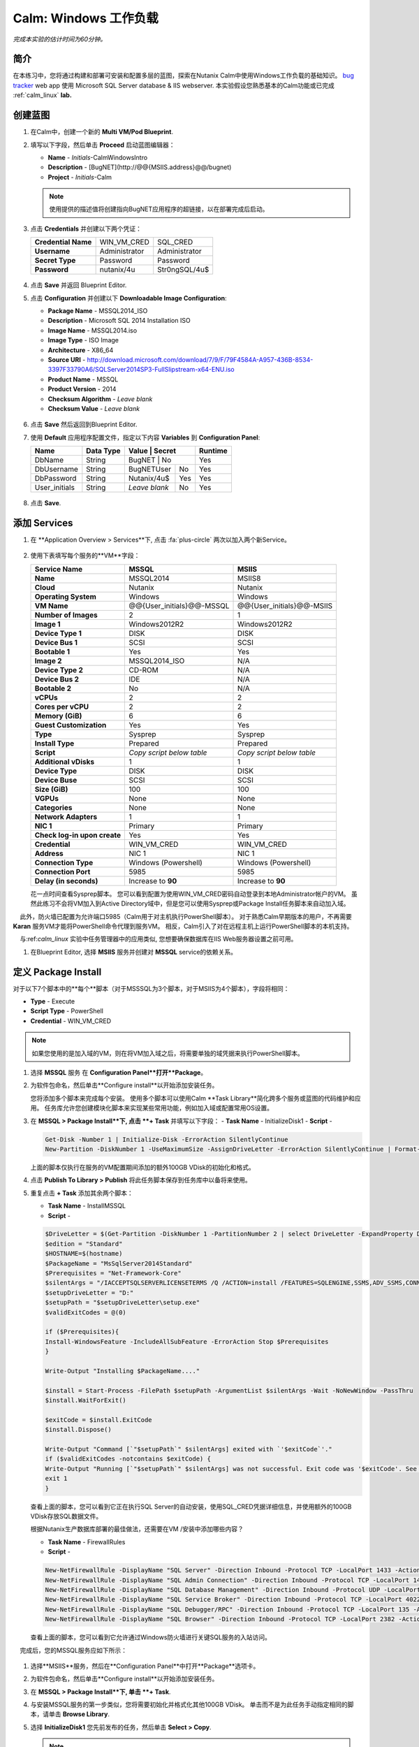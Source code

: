 .. _calm_win:

-----------------------
Calm: Windows 工作负载
-----------------------

*完成本实验的估计时间为60分钟。*

简介
++++++++

在本练习中，您将通过构建和部署可安装和配置多层的蓝图，探索在Nutanix Calm中使用Windows工作负载的基础知识。 `bug tracker <http://bugnetproject.com/documentation/>`_  web app 使用 Microsoft SQL Server database & IIS webserver. 本实验假设您熟悉基本的Calm功能或已完成 :ref:`calm_linux` **lab.**

创建蓝图
++++++++++++++++++++++

#. 在Calm中，创建一个新的 **Multi VM/Pod Blueprint**.

#. 填写以下字段，然后单击 **Proceed** 启动蓝图编辑器：

   - **Name** - *Initials*-CalmWindowsIntro
   - **Description** - [BugNET](\http://@@{MSIIS.address}@@/bugnet)
   - **Project** - *Initials*-Calm

   .. note::

     使用提供的描述值将创建指向BugNET应用程序的超链接，以在部署完成后启动。

#. 点击 **Credentials** 并创建以下两个凭证：

   +---------------------+---------------------+---------------------+
   | **Credential Name** | WIN_VM_CRED         | SQL_CRED            |
   +---------------------+---------------------+---------------------+
   | **Username**        | Administrator       | Administrator       |
   +---------------------+---------------------+---------------------+
   | **Secret Type**     | Password            | Password            |
   +---------------------+---------------------+---------------------+
   | **Password**        | nutanix/4u          | Str0ngSQL/4u$       |
   +---------------------+---------------------+---------------------+

   .. figure:: images/credentials.png

#. 点击 **Save** 并返回 Blueprint Editor.

#. 点击 **Configuration** 并创建以下 **Downloadable Image Configuration**:

   - **Package Name** - MSSQL2014_ISO
   - **Description** - Microsoft SQL 2014 Installation ISO
   - **Image Name** - MSSQL2014.iso
   - **Image Type** - ISO Image
   - **Architecture** - X86_64
   - **Source URI** - http://download.microsoft.com/download/7/9/F/79F4584A-A957-436B-8534-3397F33790A6/SQLServer2014SP3-FullSlipstream-x64-ENU.iso
   - **Product Name** - MSSQL
   - **Product Version** - 2014
   - **Checksum Algorithm** - *Leave blank*
   - **Checksum Value** - *Leave blank*

   .. figure:: images/downloadable_image_config.png

#. 点击 **Save** 然后返回到Blueprint Editor.

#. 使用 **Default** 应用程序配置文件，指定以下内容 **Variables** 到 **Configuration Panel**:

   +---------------------+---------------+----------------+---------------+---------------+
   | **Name**            | **Data Type** | **Value**      | **Secret**    | **Runtime**   |
   +=====================+===============+=================+==============+===============+
   | DbName              | String        | BugNET         | No            | Yes           |
   +---------------------+---------------+----------------+---------------+---------------+
   | DbUsername          | String        | BugNETUser     | No            | Yes           |
   +---------------------+---------------+----------------+---------------+---------------+
   | DbPassword          | String        | Nutanix/4u$    | Yes           | Yes           |
   +---------------------+---------------+----------------+---------------+---------------+
   | User_initials       | String        | *Leave blank*  | No            | Yes           |
   +---------------------+---------------+----------------+---------------+---------------+

   .. figure:: images/variables.png

#. 点击 **Save**.

添加 Services
+++++++++++++++

#. 在 **Application Overview > Services**下, 点击 :fa:`plus-circle` 两次以加入两个新Service。

   .. figure:: images/create_service.png

#. 使用下表填写每个服务的**VM**字段：

   +------------------------------+---------------------------+---------------------------+
   | **Service Name**             | **MSSQL**                 | **MSIIS**                 |
   +------------------------------+---------------------------+---------------------------+
   | **Name**                     | MSSQL2014                 | MSIIS8                    |
   +------------------------------+---------------------------+---------------------------+
   | **Cloud**                    | Nutanix                   | Nutanix                   |
   +------------------------------+---------------------------+---------------------------+
   | **Operating System**         | Windows                   | Windows                   |
   +------------------------------+---------------------------+---------------------------+
   | **VM Name**                  | @@{User_initials}@@-MSSQL | @@{User_initials}@@-MSIIS |
   +------------------------------+---------------------------+---------------------------+
   | **Number of Images**         | 2                         | 1                         |
   +------------------------------+---------------------------+---------------------------+
   | **Image 1**                  | Windows2012R2             | Windows2012R2             |
   +------------------------------+---------------------------+---------------------------+
   | **Device Type 1**            | DISK                      | DISK                      |
   +------------------------------+---------------------------+---------------------------+
   | **Device Bus 1**             | SCSI                      | SCSI                      |
   +------------------------------+---------------------------+---------------------------+
   | **Bootable 1**               | Yes                       | Yes                       |
   +------------------------------+---------------------------+---------------------------+
   | **Image 2**                  | MSSQL2014_ISO             | N/A                       |
   +------------------------------+---------------------------+---------------------------+
   | **Device Type 2**            | CD-ROM                    | N/A                       |
   +------------------------------+---------------------------+---------------------------+
   | **Device Bus 2**             | IDE                       | N/A                       |
   +------------------------------+---------------------------+---------------------------+
   | **Bootable 2**               | No                        | N/A                       |
   +------------------------------+---------------------------+---------------------------+
   | **vCPUs**                    | 2                         | 2                         |
   +------------------------------+---------------------------+---------------------------+
   | **Cores per vCPU**           | 2                         | 2                         |
   +------------------------------+---------------------------+---------------------------+
   | **Memory (GiB)**             | 6                         | 6                         |
   +------------------------------+---------------------------+---------------------------+
   | **Guest Customization**      | Yes                       | Yes                       |
   +------------------------------+---------------------------+---------------------------+
   | **Type**                     | Sysprep                   | Sysprep                   |
   +------------------------------+---------------------------+---------------------------+
   | **Install Type**             | Prepared                  | Prepared                  |
   +------------------------------+---------------------------+---------------------------+
   | **Script**                   | *Copy script below table* | *Copy script below table* |
   +------------------------------+---------------------------+---------------------------+
   | **Additional vDisks**        | 1                         | 1                         |
   +------------------------------+---------------------------+---------------------------+
   | **Device Type**              | DISK                      | DISK                      |
   +------------------------------+---------------------------+---------------------------+
   | **Device Buse**              | SCSI                      | SCSI                      |
   +------------------------------+---------------------------+---------------------------+
   | **Size (GiB)**               | 100                       | 100                       |
   +------------------------------+---------------------------+---------------------------+
   | **VGPUs**                    | None                      | None                      |
   +------------------------------+---------------------------+---------------------------+
   | **Categories**               | None                      | None                      |
   +------------------------------+---------------------------+---------------------------+
   | **Network Adapters**         | 1                         | 1                         |
   +------------------------------+---------------------------+---------------------------+
   | **NIC 1**                    | Primary                   | Primary                   |
   +------------------------------+---------------------------+---------------------------+
   | **Check log-in upon create** | Yes                       | Yes                       |
   +------------------------------+---------------------------+---------------------------+
   | **Credential**               | WIN_VM_CRED               | WIN_VM_CRED               |
   +------------------------------+---------------------------+---------------------------+
   | **Address**                  | NIC 1                     | NIC 1                     |
   +------------------------------+---------------------------+---------------------------+
   | **Connection Type**          | Windows (Powershell)      | Windows (Powershell)      |
   +------------------------------+---------------------------+---------------------------+
   | **Connection Port**          | 5985                      | 5985                      |
   +------------------------------+---------------------------+---------------------------+
   | **Delay (in seconds)**       | Increase to **90**        | Increase to **90**        |
   +------------------------------+---------------------------+---------------------------+

   .. code-block:: XML
     :caption: Sysprep Script

     <?xml version="1.0" encoding="UTF-8"?>
     <unattend xmlns="urn:schemas-microsoft-com:unattend">
       <settings pass="specialize">
          <component xmlns:wcm="http://schemas.microsoft.com/WMIConfig/2002/State" xmlns:xsi="http://www.w3.org/2001/XMLSchema-instance" name="Microsoft-Windows-Shell-Setup" processorArchitecture="amd64" publicKeyToken="31bf3856ad364e35" language="neutral" versionScope="nonSxS">
             <ComputerName>@@{name}@@</ComputerName>
             <RegisteredOrganization>Nutanix</RegisteredOrganization>
             <RegisteredOwner>Acropolis</RegisteredOwner>
             <TimeZone>UTC</TimeZone>
          </component>
          <component xmlns="" name="Microsoft-Windows-TerminalServices-LocalSessionManager" publicKeyToken="31bf3856ad364e35" language="neutral" versionScope="nonSxS" processorArchitecture="amd64">
             <fDenyTSConnections>false</fDenyTSConnections>
          </component>
          <component xmlns="" name="Microsoft-Windows-TerminalServices-RDP-WinStationExtensions" publicKeyToken="31bf3856ad364e35" language="neutral" versionScope="nonSxS" processorArchitecture="amd64">
             <UserAuthentication>0</UserAuthentication>
          </component>
          <component xmlns:wcm="http://schemas.microsoft.com/WMIConfig/2002/State" xmlns:xsi="http://www.w3.org/2001/XMLSchema-instance" name="Networking-MPSSVC-Svc" processorArchitecture="amd64" publicKeyToken="31bf3856ad364e35" language="neutral" versionScope="nonSxS">
             <FirewallGroups>
                <FirewallGroup wcm:action="add" wcm:keyValue="RemoteDesktop">
                   <Active>true</Active>
                   <Profile>all</Profile>
                   <Group>@FirewallAPI.dll,-28752</Group>
                </FirewallGroup>
             </FirewallGroups>
          </component>
       </settings>
       <settings pass="oobeSystem">
          <component xmlns:wcm="http://schemas.microsoft.com/WMIConfig/2002/State" xmlns:xsi="http://www.w3.org/2001/XMLSchema-instance" name="Microsoft-Windows-Shell-Setup" processorArchitecture="amd64" publicKeyToken="31bf3856ad364e35" language="neutral" versionScope="nonSxS">
             <UserAccounts>
                <AdministratorPassword>
                   <Value>@@{WIN_VM_CRED.secret}@@</Value>
                   <PlainText>true</PlainText>
                </AdministratorPassword>
             </UserAccounts>
             <AutoLogon>
                <Password>
                   <Value>@@{WIN_VM_CRED.secret}@@</Value>
                   <PlainText>true</PlainText>
                </Password>
                <Enabled>true</Enabled>
                <Username>Administrator</Username>
             </AutoLogon>
             <FirstLogonCommands>
                <SynchronousCommand wcm:action="add">
                   <CommandLine>cmd.exe /c netsh firewall add portopening TCP 5985 "Port 5985"</CommandLine>
                   <Description>Win RM port open</Description>
                   <Order>1</Order>
                   <RequiresUserInput>true</RequiresUserInput>
                </SynchronousCommand>
                <SynchronousCommand wcm:action="add">
                   <CommandLine>powershell -Command "Enable-PSRemoting -SkipNetworkProfileCheck -Force"</CommandLine>
                   <Description>Enable PS-Remoting</Description>
                   <Order>2</Order>
                   <RequiresUserInput>true</RequiresUserInput>
                </SynchronousCommand>
                <SynchronousCommand wcm:action="add">
                   <CommandLine>powershell -Command "Set-ExecutionPolicy -ExecutionPolicy RemoteSigned"</CommandLine>
                   <Description>Enable Remote-Signing</Description>
                   <Order>3</Order>
                   <RequiresUserInput>false</RequiresUserInput>
                </SynchronousCommand>
             </FirstLogonCommands>
             <OOBE>
                <HideEULAPage>true</HideEULAPage>
                <SkipMachineOOBE>true</SkipMachineOOBE>
             </OOBE>
          </component>
          <component xmlns:wcm="http://schemas.microsoft.com/WMIConfig/2002/State" xmlns:xsi="http://www.w3.org/2001/XMLSchema-instance" name="Microsoft-Windows-International-Core" processorArchitecture="amd64" publicKeyToken="31bf3856ad364e35" language="neutral" versionScope="nonSxS">
             <InputLocale>en-US</InputLocale>
             <SystemLocale>en-US</SystemLocale>
             <UILanguageFallback>en-us</UILanguageFallback>
             <UILanguage>en-US</UILanguage>
                <UserLocale>en-US</UserLocale>
          </component>
       </settings>
     </unattend>

   花一点时间查看Sysprep脚本。 您可以看到配置为使用WIN_VM_CRED密码自动登录到本地Administrator帐户的VM。 虽然此练习不会将VM加入到Active Directory域中，但是您可以使用Sysprep或Package Install任务脚本来自动加入域。

    此外，防火墙已配置为允许端口5985（Calm用于对主机执行PowerShell脚本）。 对于熟悉Calm早期版本的用户，不再需要 **Karan** 服务VM才能将PowerShell命令代理到服务VM。 相反，Calm引入了对在远程主机上运行PowerShell脚本的本机支持。

    与:ref:`calm_linux` 实验中任务管理器中的应用类似, 您想要确保数据库在IIS Web服务器设置之前可用。

#. 在Blueprint Editor, 选择 **MSIIS** 服务并创建对 **MSSQL** service的依赖关系。

   .. figure:: images/services.png

定义 Package Install
++++++++++++++++++++++++

对于以下7个脚本中的**每个**脚本（对于MSSSQL为3个脚本，对于MSIIS为4个脚本），字段将相同：

- **Type** - Execute
- **Script Type** - PowerShell
- **Credential** - WIN_VM_CRED

.. note::

  如果您使用的是加入域的VM，则在将VM加入域之后，将需要单独的域凭据来执行PowerShell脚本。

#. 选择 **MSSQL** 服务 在 **Configuration Panel**打开**Package**。

#. 为软件包命名，然后单击**Configure install**以开始添加安装任务。

   您将添加多个脚本来完成每个安装。 使用多个脚本可以使用Calm **Task Library**简化跨多个服务或蓝图的代码维护和应用。 任务库允许您创建模块化脚本来实现某些常用功能，例如加入域或配置常用OS设置。

#. 在 **MSSQL > Package Install**下, 点击 **+ Task** 并填写以下字段：
   - **Task Name** - InitializeDisk1
   - **Script** -

   .. code-block:: powershell

     Get-Disk -Number 1 | Initialize-Disk -ErrorAction SilentlyContinue
     New-Partition -DiskNumber 1 -UseMaximumSize -AssignDriveLetter -ErrorAction SilentlyContinue | Format-Volume -Confirm:$false

   上面的脚本仅执行在服务的VM配置期间添加的额外100GB VDisk的初始化和格式。

#. 点击 **Publish To Library > Publish** 将此任务脚本保存到任务库中以备将来使用。

#. 重复点击 **+ Task** 添加其余两个脚本：

   - **Task Name** - InstallMSSQL
   - **Script** -

   .. code-block:: powershell

     $DriveLetter = $(Get-Partition -DiskNumber 1 -PartitionNumber 2 | select DriveLetter -ExpandProperty DriveLetter)
     $edition = "Standard"
     $HOSTNAME=$(hostname)
     $PackageName = "MsSqlServer2014Standard"
     $Prerequisites = "Net-Framework-Core"
     $silentArgs = "/IACCEPTSQLSERVERLICENSETERMS /Q /ACTION=install /FEATURES=SQLENGINE,SSMS,ADV_SSMS,CONN,IS,BC,SDK,BOL /SECURITYMODE=sql /SAPWD=`"@@{SQL_CRED.secret}@@`" /ASSYSADMINACCOUNTS=`"@@{SQL_CRED.username}@@`" /SQLSYSADMINACCOUNTS=`"@@{SQL_CRED.username}@@`" /INSTANCEID=MSSQLSERVER /INSTANCENAME=MSSQLSERVER /UPDATEENABLED=False /INDICATEPROGRESS /TCPENABLED=1 /INSTALLSQLDATADIR=`"${DriveLetter}:\Microsoft SQL Server`""
     $setupDriveLetter = "D:"
     $setupPath = "$setupDriveLetter\setup.exe"
     $validExitCodes = @(0)

     if ($Prerequisites){
     Install-WindowsFeature -IncludeAllSubFeature -ErrorAction Stop $Prerequisites
     }

     Write-Output "Installing $PackageName...."

     $install = Start-Process -FilePath $setupPath -ArgumentList $silentArgs -Wait -NoNewWindow -PassThru
     $install.WaitForExit()

     $exitCode = $install.ExitCode
     $install.Dispose()

     Write-Output "Command [`"$setupPath`" $silentArgs] exited with `'$exitCode`'."
     if ($validExitCodes -notcontains $exitCode) {
     Write-Output "Running [`"$setupPath`" $silentArgs] was not successful. Exit code was '$exitCode'. See log for possible error messages."
     exit 1
     }

   查看上面的脚本，您可以看到它正在执行SQL Server的自动安装，使用SQL_CRED凭据详细信息，并使用额外的100GB VDisk存放SQL数据文件。

   根据Nutanix生产数据库部署的最佳做法，还需要在VM /安装中添加哪些内容？

   - **Task Name** - FirewallRules
   - **Script** -

   .. code-block:: powershell

     New-NetFirewallRule -DisplayName "SQL Server" -Direction Inbound -Protocol TCP -LocalPort 1433 -Action allow
     New-NetFirewallRule -DisplayName "SQL Admin Connection" -Direction Inbound -Protocol TCP -LocalPort 1434 -Action allow
     New-NetFirewallRule -DisplayName "SQL Database Management" -Direction Inbound -Protocol UDP -LocalPort 1434 -Action allow
     New-NetFirewallRule -DisplayName "SQL Service Broker" -Direction Inbound -Protocol TCP -LocalPort 4022 -Action allow
     New-NetFirewallRule -DisplayName "SQL Debugger/RPC" -Direction Inbound -Protocol TCP -LocalPort 135 -Action allow
     New-NetFirewallRule -DisplayName "SQL Browser" -Direction Inbound -Protocol TCP -LocalPort 2382 -Action allow

   查看上面的脚本，您可以看到它允许通过Windows防火墙进行关键SQL服务的入站访问。

    完成后，您的MSSQL服务应如下所示：

   .. figure:: images/mssql_package_install.png

#. 选择**MSIIS**服务，然后在**Configuration Panel**中打开**Package**选项卡。

#. 为软件包命名，然后单击**Configure install**以开始添加安装任务。

#. 在 **MSSQL > Package Install**下, 单击 **+ Task**.

#. 与安装MSSQL服务的第一步类似，您将需要初始化并格式化其他100GB VDisk。 单击而不是为此任务手动指定相同的脚本，请单击 **Browse Library**.

#. 选择 **InitializeDisk1** 您先前发布的任务，然后单击 **Select > Copy**.

   .. figure:: images/task_library.png

   .. note::

     如果发布的任务中存在Calm宏，则任务库还使您能够提供变量定义。

#. 指定 **Name** 和 **Credential**, 然后重复点击 **+ Task** 添加其余三个脚本：

   - **Task Name** - InstallWebPI
   - **Script** -

   .. code-block:: powershell

     # Install WPI
     New-Item c:/msi -Type Directory
     Invoke-WebRequest 'http://download.microsoft.com/download/C/F/F/CFF3A0B8-99D4-41A2-AE1A-496C08BEB904/WebPlatformInstaller_amd64_en-US.msi' -OutFile c:/msi/WebPlatformInstaller_amd64_en-US.msi
     Start-Process 'c:/msi/WebPlatformInstaller_amd64_en-US.msi' '/qn' -PassThru | Wait-Process
     cd 'C:/Program Files/Microsoft/Web Platform Installer'; .\WebpiCmd.exe /Install /Products:'UrlRewrite2,ARRv3_0' /AcceptEULA /Log:c:/msi/WebpiCmd.log

   上面的脚本将安装Microsoft Web Platform Installer（WebPI），该WebPI用于下载，安装和更新Microsoft Web Platform的组件，包括Internet信息服务（IIS），IIS媒体平台技术，SQL Server Express，.NET Framework 和Visual Web Developer。

   - **Task Name** - InstallNetFeatures
   - **Script** -

   .. code-block:: powershell

     # Enable Repair via Windows Update
     $servicing = "HKLM:\SOFTWARE\Microsoft\Windows\CurrentVersion\policies\Servicing"
     New-Item -Path $servicing -Force
     Set-ItemProperty -Path $servicing -Name RepairContentServerSource -Value 2

     # Install Features
     Install-WindowsFeature -Name NET-Framework-Core
     Install-WindowsFeature -Name NET-WCF-Services45 -IncludeAllSubFeature

   上面的脚本在VM上安装.NET Framework 4.5。

   - **Task Name** - InstallBugNetApp
   - **Script** -

   .. code-block:: powershell

     # Create the installation configuration file
     $configFile = "AppPath[@]Default Web Site/bugnet
     DbServer[@]@@{MSSQL.address}@@
     DbName[@]@@{DbName}@@
     DbUsername[@]@@{DbUsername}@@
     Database Password[@]@@{DbPassword}@@
     DbAdminUsername[@]sa
     DbAdminPassword[@]@@{SQL_CRED.secret}@@"

     echo $configFile >> BugNET0.app

     # Install the application via Web PI
     WebpiCmd-x64.exe /Install /UseRemoteDatabase /Application:BugNET@BugNET0.app /AcceptEula

   上面的脚本使用您在练习开始时定义的Application Profile变量来填充Bug Tracker应用程序的配置文件。 然后，它利用WebPI从以下位置安装应用程序： `Microsoft Web App Gallery <https://webgallery.microsoft.com/gallery>`_. 只需进行最小的更改，您就可以利用Gallery中许多受欢迎的应用程序，包括CMS，电子商务，Wiki，票务等应用程序。

   完成后，您的MSIIS服务应如下所示：

   .. figure:: images/msiis_package_install.png

#. 单击 **Save**.

运行蓝图
+++++++++++++++++++++++

#. 在蓝图编辑器的上方工具栏中，单击 **Launch**.

#. 指定唯一 **Application Name** (e.g. *Initials*\ -BugNET) and your **User_initials** Runtime为VM命名的变量值。

#. 单击 **Create**.

   **Audit** 选项卡可用于监视应用程序的部署。 该应用程序大约需要20分钟才能部署。

#. 一旦“创建”操作完成，并且应用程序处于**Running**状态，请在新选项卡中打开**BugNET**链接。

   .. figure:: images/bugnet_link.png

#. 系统将显示**Installation Status Report**页面。 等待它报告“安装完成”**Installation Complete**，然后单击底部的链接以访问该应用程序。
   .. figure:: images/bugnet_setup.png

  恭喜！ 现在，您有了一个功能齐全的错误跟踪应用程序，可以利用Microsoft SQL Server和IIS自动进行配置。

   .. figure:: images/bugnet_app.png

(Optional) Scale Out IIS Tier
+++++++++++++++++++++++++++++

Leveraging the same approach from the :ref:`calm_linux` lab of having multiple web server replicas, can you add a CentOS based HAProxy service to this blueprint to allow for load balancing across multiple IIS servers?

(Optional) 通过Era管理 MSSQL 
++++++++++++++++++++++++++++++++++

完成 :ref:`era` 实验室，对Era的功能和操作有基本的了解。

使用默认凭据（** admin / password **）登录到BugNET应用程序，然后按照向导创建一个新项目。

您刚刚部署了生产BugNET应用程序，现在希望使用最新的可用生产数据快速部署多个开发/测试实例。

您是否可以构建一个利用SQL Server数据库的Era克隆版本的蓝图？

**提示**

-首先克隆您现有的蓝图！

-在Era中注册SQL Server源数据库时，此部署使用默认的MSSQLServer实例名称。 您可以使用Windows身份验证通过WIN_VM_CRED凭据访问SQL Server实例。

-在“静默”中添加服务时，其中一种“云”类型使用的是“现有VM”。 现有的VM仅需要VM的IP地址和登录凭据。

-克隆时，Windows Server 2012 R2 VM的Windows许可证密钥为``W3GGN-FT8W3-Y4M27-J84CP-Q3VJ9''。

-您可以使用半自动方法，其中对克隆的数据库IP使用** Runtime **变量。 在这种情况下，您将创建源数据库的克隆，等待它返回IP地址，并在运行时为蓝图提供指定的IP。

-您可以使用完全自动化的方法，在其中为“现有VM”创建“软件包安装任务”。 该任务可以执行 `EScript <https://portal.nutanix.com/#/page/docs/details?targetId=Nutanix-Calm-Admin-Operations-Guide-v240:nuc-supported-escript-modules-functions-c.html#nconcept_uxr_5dj_5bb>`_  
执行对Era的API调用以启动数据库克隆操作并返回IP地址。

-不要忘记依赖项！

概要总结
+++++++++

-Calm为Windows工作负载提供了与Linux工作负载相同的应用程序部署和生命周期管理优势。

-Calm可以在Windows终结点上本地执行远程PowerShell脚本，而无需基于Windows的代理。

.. |projects| image:: images/projects.png
